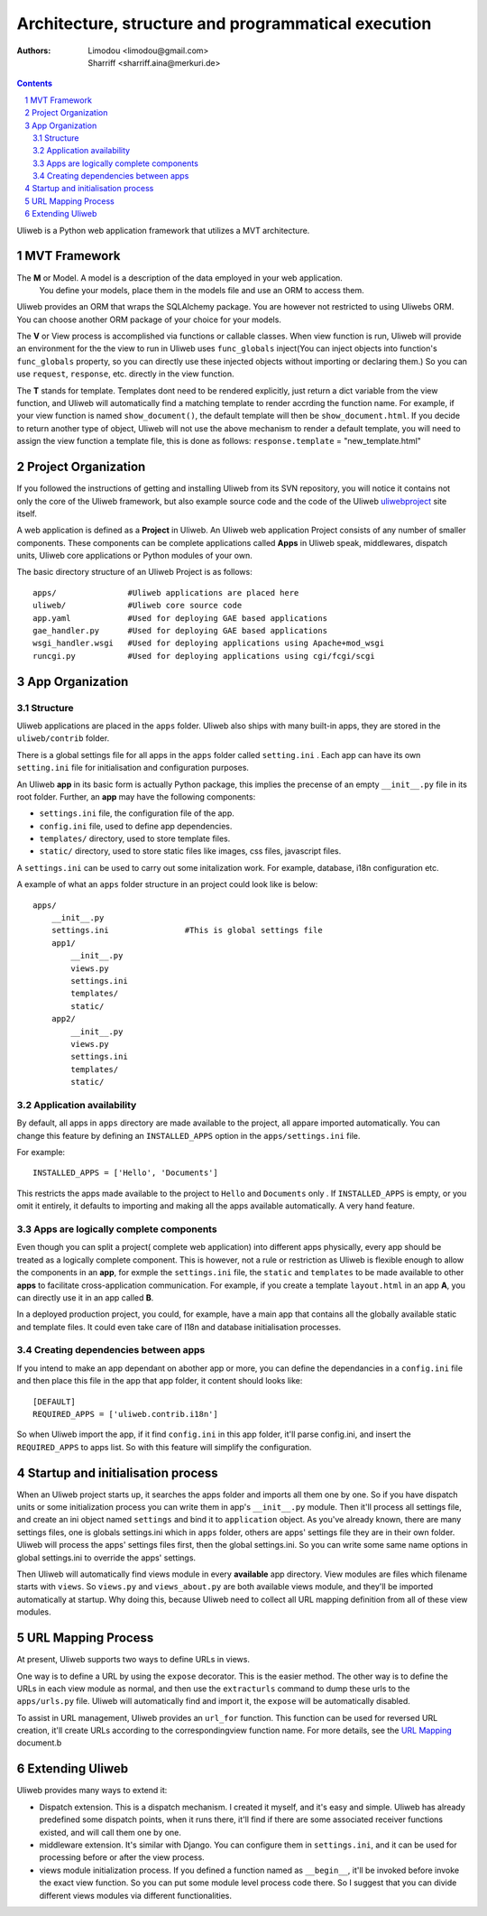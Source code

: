 Architecture, structure and programmatical execution 
=====================================================

:Authors: Limodou <limodou@gmail.com>, Sharriff <sharriff.aina@merkuri.de>

.. contents:: 
.. sectnum::

Uliweb is a Python web application framework that utilizes a MVT architecture.

MVT Framework
---------------

The **M** or Model. A model is a description of the data employed in your web application. 
 You define your models, place them in the models file and use an ORM to access them. 
Uliweb provides an ORM that wraps the SQLAlchemy package. You are however not
restricted to using Uliwebs ORM. You can choose another ORM package of your choice for your models.

The **V** or View process is accomplished via functions or callable classes. When 
view function is run, Uliweb will provide an environment for the the view to run in
Uliweb uses ``func_globals`` inject(You can inject objects into function's ``func_globals`` property, so you can directly use
these injected objects without importing or declaring them.) So you can use
``request``, ``response``, etc. directly in the view function.

The **T** stands for template. Templates dont need to be rendered explicitly, just return a dict
variable from the view function, and Uliweb will automatically find a matching 
template to render accrding the function name. For example, if your view function
is named ``show_document()``, the default template will then be ``show_document.html``.
If you decide to return another type of object, Uliweb will not use the above mechanism to render a 
default template, you will need to assign the view function a template file, this is done as follows:
``response.template`` = "new_template.html"

Project Organization
-----------------------

If you followed the instructions of getting and installing Uliweb from its SVN
repository, you will notice it contains not only the core of the Uliweb framework,
but also example source code and the code of the Uliweb `uliwebproject <http://uliwebproject.appspot.com>`_ 
site itself.

A web application is defined as a **Project** in Uliweb. An Uliweb web application Project
consists of any number of smaller components. These components can be complete applications
called **Apps** in Uliweb speak, middlewares, dispatch units, Uliweb core applications 
or Python modules of your own.

The basic directory structure of an Uliweb Project is as follows:

::

    apps/               #Uliweb applications are placed here
    uliweb/             #Uliweb core source code
    app.yaml            #Used for deploying GAE based applications
    gae_handler.py      #Used for deploying GAE based applications
    wsgi_handler.wsgi   #Used for deploying applications using Apache+mod_wsgi 
    runcgi.py           #Used for deploying applications using cgi/fcgi/scgi    

    
App Organization
------------------

Structure
~~~~~~~~~~~~~

Uliweb applications are placed in the ``apps`` folder. Uliweb also ships with many
built-in apps, they are stored in the ``uliweb/contrib`` folder.

There is a global settings file for all apps in the ``apps`` folder called ``setting.ini`` . 
Each app can have its own ``setting.ini`` file for initialisation and configuration purposes.

An Uliweb **app** in its basic form is actually Python package, this implies the precense
of an empty ``__init__.py`` file in its root folder. Further, an **app** may have the following
components:

* ``settings.ini`` file, the configuration file of the app.
* ``config.ini`` file, used to define app dependencies.
* ``templates/`` directory, used to store template files.
* ``static/`` directory, used to store static files like images, css files, javascript files.

A ``settings.ini`` can be used to carry out some initalization work. For example, 
database, i18n configuration etc. 
        
A example of what an ``apps`` folder structure in an project could look like is below:

::

    apps/
        __init__.py
        settings.ini                #This is global settings file
        app1/
            __init__.py
            views.py
            settings.ini
            templates/
            static/
        app2/
            __init__.py
            views.py
            settings.ini
            templates/
            static/


Application availability
~~~~~~~~~~~~~~~~~~~~~~~~~~

By default, all apps in ``apps`` directory are made available to the project, all appare imported
automatically. You can change this feature by defining an ``INSTALLED_APPS`` option
in the ``apps/settings.ini`` file. 

For example:

::
    
    INSTALLED_APPS = ['Hello', 'Documents']
    
This restricts the apps made available to the project to ``Hello`` and ``Documents`` only
. If ``INSTALLED_APPS`` is empty, or you omit it entirely, it defaults to importing 
and making all the apps available automatically. A very hand feature.

Apps are logically complete components
~~~~~~~~~~~~~~~~~~~~~~~~~~~~~~~~~~~~~~~~~~

Even though you can split a project( complete web application) into different apps physically, every app should be treated
as a logically complete component. This is however, not a rule or restriction as 
Uliweb is flexible enough to allow the components in an **app**, for exmple the ``settings.ini`` file, 
the ``static`` and ``templates`` to be made available to other **apps** to facilitate cross-application
communication. For example, if you create a template ``layout.html`` in an app **A**,
you can directly use it in an app called **B**. 

In a deployed production project, you could, for example, have a main app that contains all the globally available static and template files. It could even take care of I18n and database initialisation processes.

Creating dependencies between apps
~~~~~~~~~~~~~~~~~~~~~~~~~~~~~~~~~~~~

If you intend to make an app dependant on abother app or more, you can define the dependancies
in a ``config.ini`` file and then place this file in the app that 
app folder, it content should looks like::

    [DEFAULT]
    REQUIRED_APPS = ['uliweb.contrib.i18n']
    
So when Uliweb import the app, if it find ``config.ini`` in this app folder, it'll 
parse config.ini, and insert the ``REQUIRED_APPS`` to apps list. So with this 
feature will simplify the configuration.

Startup and initialisation process
------------------------------------

When an Uliweb project starts up, it searches the apps folder and imports 
all them one by one. So if you have dispatch units or some
initialization process you can write them in app's ``__init__.py`` module.
Then it'll process all settings file, and 
create an ini object named ``settings`` and bind it to ``application`` object.
As you've already known, there are many settings files, one is globals 
settings.ini which in ``apps`` folder, others are apps' settings file they are in their
own folder. Uliweb will process the apps' settings files first, then the global
settings.ini. So you can write some same name options in global settings.ini to
override the apps' settings.

Then Uliweb will automatically find views module in every **available** app
directory. View modules are files which filename starts with ``views``. So 
``views.py`` and ``views_about.py`` are both available views module, and they'll be 
imported automatically at startup. Why doing this, because Uliweb need to 
collect all URL mapping definition from all of these view modules. 
  
URL Mapping Process
---------------------

At present, Uliweb supports two ways to define URLs in views.

One way is to define a URL by using the ``expose`` decorator. This is the easier method.
The other way is to define the URLs in each view module as normal, and then use the 
``extracturls`` command to dump these urls to the ``apps/urls.py`` file. Uliweb will automatically
find and import it, the ``expose`` will be automatically disabled.

To assist in URL management, Uliweb provides an ``url_for`` function. This function
can be used for reversed URL creation, it'll create URLs according to the correspondingview function
name. For more details, see the `URL Mapping <url_mapping>`_ document.b

Extending Uliweb
--------------------

Uliweb provides many ways to extend it:

* Dispatch extension. This is a dispatch mechanism. I created it myself, and 
  it's easy and simple. Uliweb has already predefined
  some dispatch points, when it runs there, it'll find if there are some
  associated receiver functions existed, and will call them one by one.
* middleware extension. It's similar with Django. You can configure them in 
  ``settings.ini``, and it can be used for processing before or after the view
  process.
* views module initialization process. If you defined a function named as
  ``__begin__``, it'll be invoked before invoke the exact view function. So you can
  put some module level process code there. So I suggest that you can divide
  different views modules via different functionalities.

